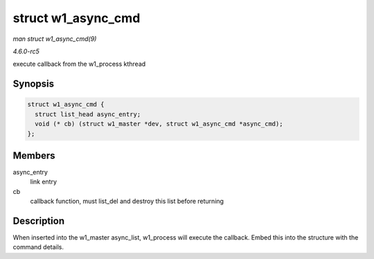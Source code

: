 .. -*- coding: utf-8; mode: rst -*-

.. _API-struct-w1-async-cmd:

===================
struct w1_async_cmd
===================

*man struct w1_async_cmd(9)*

*4.6.0-rc5*

execute callback from the w1_process kthread


Synopsis
========

.. code-block:: c

    struct w1_async_cmd {
      struct list_head async_entry;
      void (* cb) (struct w1_master *dev, struct w1_async_cmd *async_cmd);
    };


Members
=======

async_entry
    link entry

cb
    callback function, must list_del and destroy this list before
    returning


Description
===========

When inserted into the w1_master async_list, w1_process will execute
the callback. Embed this into the structure with the command details.


.. ------------------------------------------------------------------------------
.. This file was automatically converted from DocBook-XML with the dbxml
.. library (https://github.com/return42/sphkerneldoc). The origin XML comes
.. from the linux kernel, refer to:
..
.. * https://github.com/torvalds/linux/tree/master/Documentation/DocBook
.. ------------------------------------------------------------------------------

